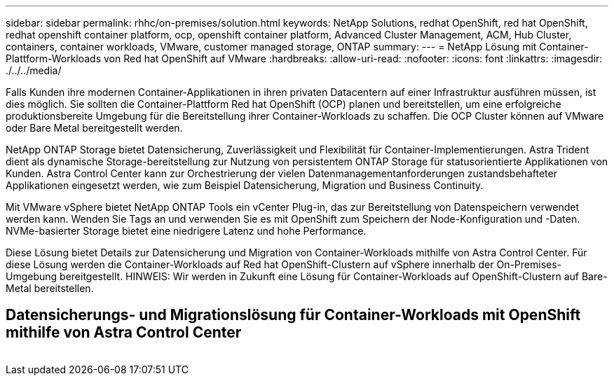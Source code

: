 ---
sidebar: sidebar 
permalink: rhhc/on-premises/solution.html 
keywords: NetApp Solutions, redhat OpenShift, red hat OpenShift, redhat openshift container platform, ocp, openshift container platform, Advanced Cluster Management, ACM, Hub Cluster, containers, container workloads, VMware, customer managed storage, ONTAP 
summary:  
---
= NetApp Lösung mit Container-Plattform-Workloads von Red hat OpenShift auf VMware
:hardbreaks:
:allow-uri-read: 
:nofooter: 
:icons: font
:linkattrs: 
:imagesdir: ./../../media/


[role="lead"]
Falls Kunden ihre modernen Container-Applikationen in ihren privaten Datacentern auf einer Infrastruktur ausführen müssen, ist dies möglich. Sie sollten die Container-Plattform Red hat OpenShift (OCP) planen und bereitstellen, um eine erfolgreiche produktionsbereite Umgebung für die Bereitstellung ihrer Container-Workloads zu schaffen. Die OCP Cluster können auf VMware oder Bare Metal bereitgestellt werden.

NetApp ONTAP Storage bietet Datensicherung, Zuverlässigkeit und Flexibilität für Container-Implementierungen. Astra Trident dient als dynamische Storage-bereitstellung zur Nutzung von persistentem ONTAP Storage für statusorientierte Applikationen von Kunden. Astra Control Center kann zur Orchestrierung der vielen Datenmanagementanforderungen zustandsbehafteter Applikationen eingesetzt werden, wie zum Beispiel Datensicherung, Migration und Business Continuity.

Mit VMware vSphere bietet NetApp ONTAP Tools ein vCenter Plug-in, das zur Bereitstellung von Datenspeichern verwendet werden kann. Wenden Sie Tags an und verwenden Sie es mit OpenShift zum Speichern der Node-Konfiguration und -Daten. NVMe-basierter Storage bietet eine niedrigere Latenz und hohe Performance.

Diese Lösung bietet Details zur Datensicherung und Migration von Container-Workloads mithilfe von Astra Control Center. Für diese Lösung werden die Container-Workloads auf Red hat OpenShift-Clustern auf vSphere innerhalb der On-Premises-Umgebung bereitgestellt. HINWEIS: Wir werden in Zukunft eine Lösung für Container-Workloads auf OpenShift-Clustern auf Bare-Metal bereitstellen.



== Datensicherungs- und Migrationslösung für Container-Workloads mit OpenShift mithilfe von Astra Control Center

image:rhhc-on-premises.png[""]
